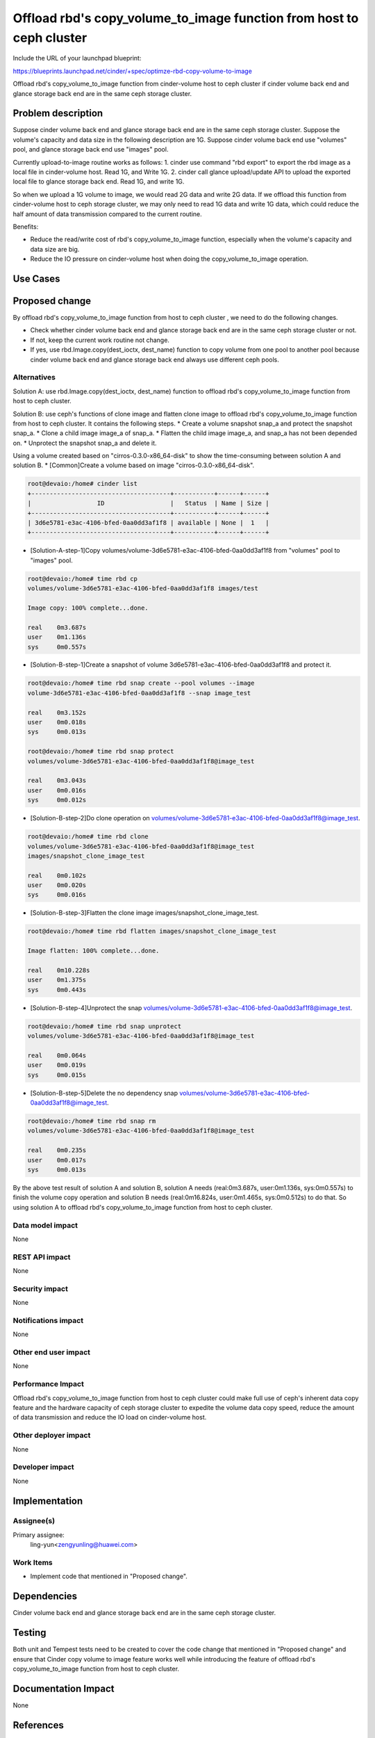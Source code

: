 ..
 This work is licensed under a Creative Commons Attribution 3.0 Unported
 License.

 http://creativecommons.org/licenses/by/3.0/legalcode

=====================================================================
Offload rbd's copy_volume_to_image function from host to ceph cluster
=====================================================================

Include the URL of your launchpad blueprint:

https://blueprints.launchpad.net/cinder/+spec/optimze-rbd-copy-volume-to-image

Offload rbd's copy_volume_to_image function from cinder-volume host to
ceph cluster if cinder volume back end and glance storage back end are in
the same ceph storage cluster.

Problem description
===================

Suppose cinder volume back end and glance storage back end are in the same
ceph storage cluster.
Suppose the volume's capacity and data size in the following description
are 1G.
Suppose cinder volume back end use "volumes" pool, and glance storage back end
use "images" pool.

Currently upload-to-image routine works as follows:
1. cinder use command "rbd export" to export the rbd image as a local file in
cinder-volume host. Read 1G, and Write 1G.
2. cinder call glance upload/update API to upload the exported local file to
glance storage back end. Read 1G, and write 1G.

So when we upload a 1G volume to image, we would read 2G data and write 2G
data. If we offload this function from cinder-volume host to ceph storage
cluster, we may only need to read 1G data and write 1G data, which could
reduce the half amount of data transmission compared to the current routine.

Benefits:

* Reduce the read/write cost of rbd's copy_volume_to_image function,
  especially when the volume's capacity and data size are big.
* Reduce the IO pressure on cinder-volume host when doing the
  copy_volume_to_image operation.

Use Cases
=========

Proposed change
===============

By offload rbd's copy_volume_to_image function from host to ceph cluster
, we need to do the following changes.

* Check whether cinder volume back end and glance storage back end are in the
  same ceph storage cluster or not.

* If not, keep the current work routine not change.

* If yes, use rbd.Image.copy(dest_ioctx, dest_name) function to copy volume
  from one pool to another pool because cinder volume back end and glance
  storage back end always use different ceph pools.

Alternatives
------------

Solution A: use rbd.Image.copy(dest_ioctx, dest_name) function to offload
rbd's copy_volume_to_image function from host to ceph cluster.

Solution B: use ceph's functions of clone image and flatten clone image to
offload rbd's copy_volume_to_image function from host to ceph cluster. It
contains the following steps.
* Create a volume snapshot snap_a and protect the snapshot snap_a.
* Clone a child image image_a of snap_a.
* Flatten the child image image_a, and snap_a has not been depended on.
* Unprotect the snapshot snap_a and delete it.

Using a volume created based on "cirros-0.3.0-x86_64-disk" to show
the time-consuming between solution A and solution B.
* [Common]Create a volume based on image "cirros-0.3.0-x86_64-disk".

.. code-block:: bash

    root@devaio:/home# cinder list
    +--------------------------------------+-----------+------+------+
    |                  ID                  |   Status  | Name | Size |
    +--------------------------------------+-----------+------+------+
    | 3d6e5781-e3ac-4106-bfed-0aa0dd3af1f8 | available | None |  1   |
    +--------------------------------------+-----------+------+------+

* [Solution-A-step-1]Copy
  volumes/volume-3d6e5781-e3ac-4106-bfed-0aa0dd3af1f8 from "volumes" pool to
  "images" pool.

.. code-block:: bash

    root@devaio:/home# time rbd cp
    volumes/volume-3d6e5781-e3ac-4106-bfed-0aa0dd3af1f8 images/test

    Image copy: 100% complete...done.

    real    0m3.687s
    user    0m1.136s
    sys     0m0.557s

* [Solution-B-step-1]Create a snapshot of volume
  3d6e5781-e3ac-4106-bfed-0aa0dd3af1f8 and protect it.

.. code-block:: bash

    root@devaio:/home# time rbd snap create --pool volumes --image
    volume-3d6e5781-e3ac-4106-bfed-0aa0dd3af1f8 --snap image_test

    real    0m3.152s
    user    0m0.018s
    sys     0m0.013s

    root@devaio:/home# time rbd snap protect
    volumes/volume-3d6e5781-e3ac-4106-bfed-0aa0dd3af1f8@image_test

    real    0m3.043s
    user    0m0.016s
    sys     0m0.012s

* [Solution-B-step-2]Do clone operation on
  volumes/volume-3d6e5781-e3ac-4106-bfed-0aa0dd3af1f8@image_test.

.. code-block:: bash

    root@devaio:/home# time rbd clone
    volumes/volume-3d6e5781-e3ac-4106-bfed-0aa0dd3af1f8@image_test
    images/snapshot_clone_image_test

    real    0m0.102s
    user    0m0.020s
    sys     0m0.016s

* [Solution-B-step-3]Flatten the clone image images/snapshot_clone_image_test.

.. code-block:: bash

    root@devaio:/home# time rbd flatten images/snapshot_clone_image_test

    Image flatten: 100% complete...done.

    real    0m10.228s
    user    0m1.375s
    sys     0m0.443s

* [Solution-B-step-4]Unprotect the snap
  volumes/volume-3d6e5781-e3ac-4106-bfed-0aa0dd3af1f8@image_test.

.. code-block:: bash

    root@devaio:/home# time rbd snap unprotect
    volumes/volume-3d6e5781-e3ac-4106-bfed-0aa0dd3af1f8@image_test

    real    0m0.064s
    user    0m0.019s
    sys     0m0.015s

* [Solution-B-step-5]Delete the no dependency snap
  volumes/volume-3d6e5781-e3ac-4106-bfed-0aa0dd3af1f8@image_test.

.. code-block:: bash

    root@devaio:/home# time rbd snap rm
    volumes/volume-3d6e5781-e3ac-4106-bfed-0aa0dd3af1f8@image_test

    real    0m0.235s
    user    0m0.017s
    sys     0m0.013s

By the above test result of solution A and solution B, solution A needs
(real:0m3.687s, user:0m1.136s, sys:0m0.557s) to finish the volume copy
operation and solution B needs (real:0m16.824s, user:0m1.465s, sys:0m0.512s)
to do that. So using solution A to offload rbd's copy_volume_to_image function
from host to ceph cluster.

Data model impact
-----------------

None

REST API impact
---------------

None

Security impact
---------------

None

Notifications impact
--------------------

None

Other end user impact
---------------------

None

Performance Impact
------------------

Offload rbd's copy_volume_to_image function from host to ceph cluster could
make full use of ceph's inherent data copy feature and the hardware capacity
of ceph storage cluster to expedite the volume data copy speed, reduce the
amount of data transmission and reduce the IO load on cinder-volume host.

Other deployer impact
---------------------

None

Developer impact
----------------

None

Implementation
==============

Assignee(s)
-----------

Primary assignee:
  ling-yun<zengyunling@huawei.com>


Work Items
----------

* Implement code that mentioned in "Proposed change".

Dependencies
============

Cinder volume back end and glance storage back end are in the same
ceph storage cluster.

Testing
=======

Both unit and Tempest tests need to be created to cover the code change that
mentioned in "Proposed change" and ensure that Cinder copy volume to image
feature works well while introducing the feature of offload rbd's
copy_volume_to_image function from host to ceph cluster.

Documentation Impact
====================

None

References
==========

None
